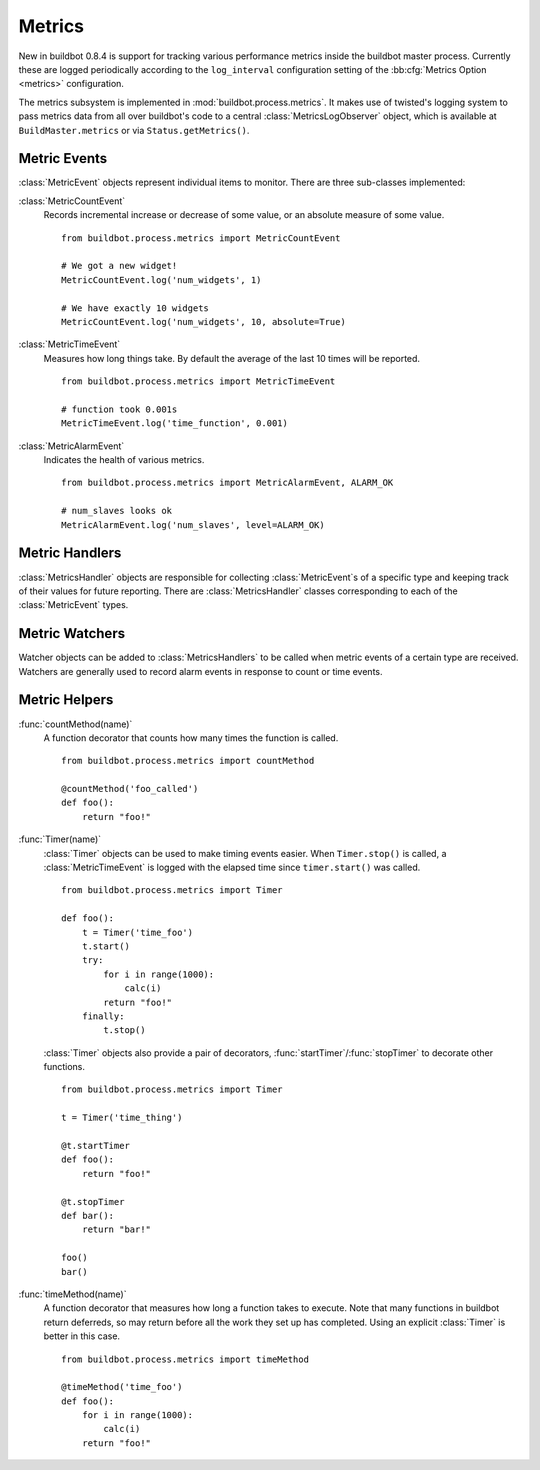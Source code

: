 .. _Metrics:

Metrics
=======

New in buildbot 0.8.4 is support for tracking various performance metrics inside the buildbot master process.
Currently these are logged periodically according to the ``log_interval`` configuration setting of the :bb:cfg:`Metrics Option <metrics>` configuration.

The metrics subsystem is implemented in :mod:`buildbot.process.metrics`.
It makes use of twisted's logging system to pass metrics data from all over buildbot's code to a central :class:`MetricsLogObserver` object, which is available at ``BuildMaster.metrics`` or via ``Status.getMetrics()``.

Metric Events
-------------

:class:`MetricEvent` objects represent individual items to monitor.
There are three sub-classes implemented:

:class:`MetricCountEvent`
    Records incremental increase or decrease of some value, or an absolute measure of some value.

    ::

        from buildbot.process.metrics import MetricCountEvent

        # We got a new widget!
        MetricCountEvent.log('num_widgets', 1)

        # We have exactly 10 widgets
        MetricCountEvent.log('num_widgets', 10, absolute=True)

:class:`MetricTimeEvent`
    Measures how long things take. By default the average of the last 10 times will be reported.

    ::

        from buildbot.process.metrics import MetricTimeEvent

        # function took 0.001s
        MetricTimeEvent.log('time_function', 0.001)

:class:`MetricAlarmEvent`
    Indicates the health of various metrics.

    ::

        from buildbot.process.metrics import MetricAlarmEvent, ALARM_OK

        # num_slaves looks ok
        MetricAlarmEvent.log('num_slaves', level=ALARM_OK)

Metric Handlers
---------------

:class:`MetricsHandler` objects are responsible for collecting :class:`MetricEvent`\s of a specific type and keeping track of their values for future reporting.
There are :class:`MetricsHandler` classes corresponding to each of the :class:`MetricEvent` types.

Metric Watchers
---------------

Watcher objects can be added to :class:`MetricsHandlers` to be called when metric events of a certain type are received.
Watchers are generally used to record alarm events in response to count or time events.

Metric Helpers
--------------

:func:`countMethod(name)`
    A function decorator that counts how many times the function is called.

    ::

        from buildbot.process.metrics import countMethod

        @countMethod('foo_called')
        def foo():
            return "foo!"

:func:`Timer(name)`
    :class:`Timer` objects can be used to make timing events easier.
    When ``Timer.stop()`` is called, a :class:`MetricTimeEvent` is logged with the elapsed time since ``timer.start()`` was called.

    ::

        from buildbot.process.metrics import Timer

        def foo():
            t = Timer('time_foo')
            t.start()
            try:
                for i in range(1000):
                    calc(i)
                return "foo!"
            finally:
                t.stop()

    :class:`Timer` objects also provide a pair of decorators, :func:`startTimer`/\ :func:`stopTimer` to decorate other functions.

    ::

        from buildbot.process.metrics import Timer

        t = Timer('time_thing')

        @t.startTimer
        def foo():
            return "foo!"

        @t.stopTimer
        def bar():
            return "bar!"

        foo()
        bar()

:func:`timeMethod(name)`
    A function decorator that measures how long a function takes to execute.
    Note that many functions in buildbot return deferreds, so may return before all the work they set up has completed.
    Using an explicit :class:`Timer` is better in this case.

    ::

        from buildbot.process.metrics import timeMethod

        @timeMethod('time_foo')
        def foo():
            for i in range(1000):
                calc(i)
            return "foo!"
